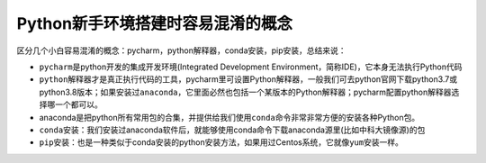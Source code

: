Python新手环境搭建时容易混淆的概念
~~~~~~~~~~~~~~~~~~~~~~~~~~~~~~~~~~

区分几个小白容易混淆的概念：pycharm，python解释器，conda安装，pip安装，总结来说：

-  ``pycharm``\ 是python开发的集成开发环境(Integrated Development
   Environment，简称IDE)，它本身无法执行Python代码
-  ``python解释器``\ 才是真正执行代码的工具，pycharm里可设置Python解释器，一般我们可去python官网下载python3.7或python3.8版本；如果安装过\ ``anaconda``\ ，它里面必然也包括一个某版本的Python解释器；pycharm配置python解释器选择哪一个都可以。
-  anaconda是把python所有常用包的合集，并提供给我们使用\ ``conda``\ 命令非常非常方便的安装各种Python包。
-  ``conda安装``\ ：我们安装过anaconda软件后，就能够使用conda命令下载anaconda源里(比如中科大镜像源)的包
-  ``pip安装``\ ：也是一种类似于conda安装的python安装方法，如果用过Centos系统，它就像\ ``yum``\ 安装一样。


